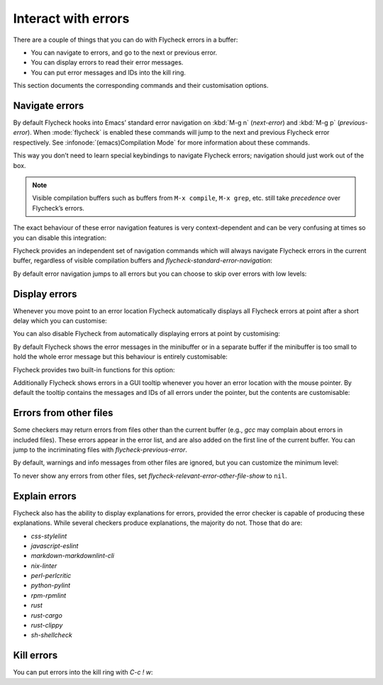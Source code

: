 ======================
 Interact with errors
======================

There are a couple of things that you can do with Flycheck errors in a buffer:

* You can navigate to errors, and go to the next or previous error.
* You can display errors to read their error messages.
* You can put error messages and IDs into the kill ring.

This section documents the corresponding commands and their customisation
options.

Navigate errors
===============

By default Flycheck hooks into Emacs’ standard error navigation on :kbd:`M-g n`
(`next-error`) and :kbd:`M-g p` (`previous-error`).  When :mode:`flycheck` is
enabled these commands will jump to the next and previous Flycheck error
respectively.  See :infonode:`(emacs)Compilation Mode` for more information
about these commands.

This way you don’t need to learn special keybindings to navigate Flycheck
errors; navigation should just work out of the box.

.. note::

   Visible compilation buffers such as buffers from ``M-x compile``, ``M-x
   grep``, etc. still take *precedence* over Flycheck’s errors.

The exact behaviour of these error navigation features is very context-dependent
and can be very confusing at times so you can disable this integration:

.. defcustom:: flycheck-standard-error-navigation

   Whether to integrate Flycheck errors into Emacs’ standard error navigation.
   Defaults to ``t``, set to ``nil`` to disable.

   .. important::

      When changing the value you must disable :mode:`flycheck` and enable it
      again for the change to take effect in any buffers where :mode:`flycheck`
      is enabled.

Flycheck provides an independent set of navigation commands which will always
navigate Flycheck errors in the current buffer, regardless of visible
compilation buffers and `flycheck-standard-error-navigation`:

.. define-key:: C-c ! n
                M-x flycheck-next-error

   Jump to the next error.

   With prefix argument jump forwards by as many errors as specified by the
   prefix argument, e.g. :kbd:`M-3 C-c ! n` will move to the 3rd error from the
   current point.  With negative prefix argument move to previous errors
   instead.  Signal an error if there are no more Flycheck errors.

.. define-key:: C-c ! p
                M-x flycheck-previous-error

   Jump to the previous Flycheck error.

   With prefix argument jump backwards by as many errors as specified by the
   prefix argument, e.g. :kbd:`M-3 C-c ! p` will move to the 3rd error before
   the current point.  With negative prefix argument move to next errors
   instead.  Signal an error if there are no more Flycheck errors.

.. define-key:: M-x flycheck-first-error

   Jump to the first Flycheck error.

   With prefix argument, jump forwards to by as many errors as specified by the
   prefix argument, e.g. :kbd:`M-3 M-x flycheck-first-error` moves to the 3rd
   error from the beginning of the buffer.  With negative prefix argument move
   to the last error instead.

By default error navigation jumps to all errors but you can choose to skip over
errors with low levels:

.. defcustom:: flycheck-navigation-minimum-level

   The minimum levels of errors to consider for navigation.

   If set to an error level only navigate to errors whose level is as least as
   severe as this one. If ``nil`` navigate to all errors.

Display errors
==============

Whenever you move point to an error location Flycheck automatically displays all
Flycheck errors at point after a short delay which you can customise:

.. defcustom:: flycheck-display-errors-delay

   The number of seconds to wait before displaying the error at point. Floating
   point numbers can express fractions of seconds.

You can also disable Flycheck from automatically displaying errors at point by
customising:

.. defcustom:: flycheck-auto-display-errors-after-checking

   Whether to automatically display errors at the current point after checking.

   When being set to `nil`, it will prevent Flycheck from automatically displaying
   error messages. This setting is useful when Flycheck is used together with
   `flycheck-posframe`, to prevent `flycheck-posframe` from repeatedly displaying
   errors at point.

By default Flycheck shows the error messages in the minibuffer or in a separate
buffer if the minibuffer is too small to hold the whole error message but this
behaviour is entirely customisable:

.. defcustom:: flycheck-display-errors-function

   A function to display errors.

   The function is given the list of Flycheck errors to display as sole argument
   and shall display these errors to the user in some way.

Flycheck provides two built-in functions for this option:

.. defun:: flycheck-display-error-messages errors
           flycheck-display-error-messages-unless-error-list errors

   Show error messages and IDs in the echo area or in a separate buffer if the
   echo area is too small (using `display-message-or-buffer` which see).  The
   latter only displays errors when the :ref:`error list <flycheck-error-list>`
   is not visible.  To enable it add the following to your :term:`init file`:

   .. code-block:: elisp

      (setq flycheck-display-errors-function
            #'flycheck-display-error-messages-unless-error-list)

.. seealso::

   :flyc:`flycheck-pos-tip`
      A Flycheck extension to display errors in a GUI popup.

Additionally Flycheck shows errors in a GUI tooltip whenever you hover an error
location with the mouse pointer.  By default the tooltip contains the messages
and IDs of all errors under the pointer, but the contents are customisable:

.. defcustom:: flycheck-help-echo-function

   A function to create the contents of the tooltip.

   The function is given a list of Flycheck errors to display as sole argument
   and shall return a single string to use as the contents of the tooltip.

Errors from other files
=======================

Some checkers may return errors from files other than the current buffer (e.g.,
`gcc` may complain about errors in included files).  These errors appear in the
error list, and are also added on the first line of the current buffer.  You can
jump to the incriminating files with `flycheck-previous-error`.

By default, warnings and info messages from other files are ignored, but you can
customize the minimum level:

.. defcustom:: flycheck-relevant-error-other-file-minimum-level

   The minimum level errors from other files to consider for inclusion in the
   current buffer.

   If set to an error level, only display errors from other files whose error
   level is at least as severe as this one.  If ``nil``, display all errors from
   other files.

To never show any errors from other files, set
`flycheck-relevant-error-other-file-show` to ``nil``.

.. defcustom:: flycheck-relevant-error-other-file-show

   Whether to show errors from other files.

Explain errors
==============

Flycheck also has the ability to display explanations for errors, provided the
error checker is capable of producing these explanations.  While several
checkers produce explanations, the majority do not.  Those that do are:

* `css-stylelint`
* `javascript-eslint`
* `markdown-markdownlint-cli`
* `nix-linter`
* `perl-perlcritic`
* `python-pylint`
* `rpm-rpmlint`
* `rust`
* `rust-cargo`
* `rust-clippy`
* `sh-shellcheck`

.. define-key:: C-c ! e
                M-x flycheck-explain-error-at-point

   Display an explanation for the first explainable error at point.


Kill errors
===========

You can put errors into the kill ring with `C-c ! w`:

.. define-key:: C-c ! C-w
                M-x flycheck-copy-errors-as-kill

   Copy all messages of the errors at point into the kill ring.

.. define-key:: C-u C-c ! C-w
                C-u M-x flycheck-copy-errors-as-kill

   Like `C-c ! w` but with error IDs.

.. define-key:: M-0 C-c ! C-w
                M-0 M-x flycheck-copy-errors-as-kill

   Like `C-c ! w` but do not copy the error messages but only the error IDs.
